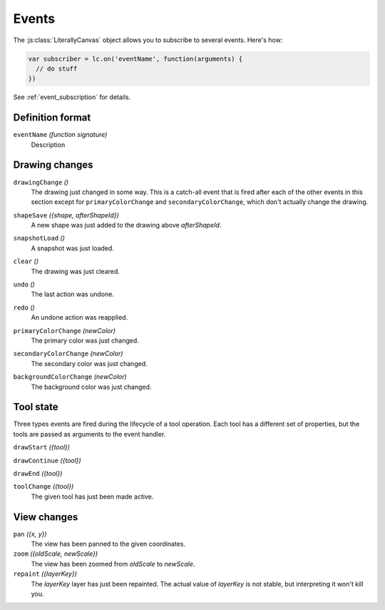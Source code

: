 Events
======

The :js:class:`LiterallyCanvas` object allows you to subscribe to several
events. Here's how:

.. code-block:: javascript

  var subscriber = lc.on('eventName', function(arguments) {
    // do stuff
  })

See :ref:`event_subscription` for details.

Definition format
-----------------

``eventName`` *(function signature)*
  Description

Drawing changes
---------------

.. _event_drawingChange:
``drawingChange`` *()*
  The drawing just changed in some way. This is a catch-all event that is fired
  after each of the other events in this section except for
  ``primaryColorChange`` and ``secondaryColorChange``, which don't actually
  change the drawing.

.. _event_shapeSave:
``shapeSave`` *({shape, afterShapeId})*
  A new shape was just added to the drawing above *afterShapeId*.

.. _event_snapshotLoad:
``snapshotLoad`` *()*
  A snapshot was just loaded.

.. _event_clear:
``clear`` *()*
  The drawing was just cleared.

.. _event_undo:
``undo`` *()*
  The last action was undone.

.. _event_redo:
``redo`` *()*
  An undone action was reapplied.

.. _event_primaryColorChange:
``primaryColorChange`` *(newColor)*
  The primary color was just changed.

.. _event_secondaryColorChange:
``secondaryColorChange`` *(newColor)*
  The secondary color was just changed.

.. _event_secondaryColorChange:
``backgroundColorChange`` *(newColor)*
  The background color was just changed.

Tool state
----------

Three types events are fired during the lifecycle of a tool operation. Each
tool has a different set of properties, but the tools are passed as arguments
to the event handler.

``drawStart`` *({tool})*

``drawContinue`` *({tool})*

``drawEnd`` *({tool})*

``toolChange`` *({tool})*
  The given tool has just been made active.

View changes
------------

``pan`` *({x, y})*
  The view has been panned to the given coordinates.

``zoom`` *({oldScale, newScale})*
  The view has been zoomed from *oldScale* to *newScale*.

``repaint`` *({layerKey})*
  The *layerKey* layer has just been repainted. The actual value of *layerKey*
  is not stable, but interpreting it won't kill you.
